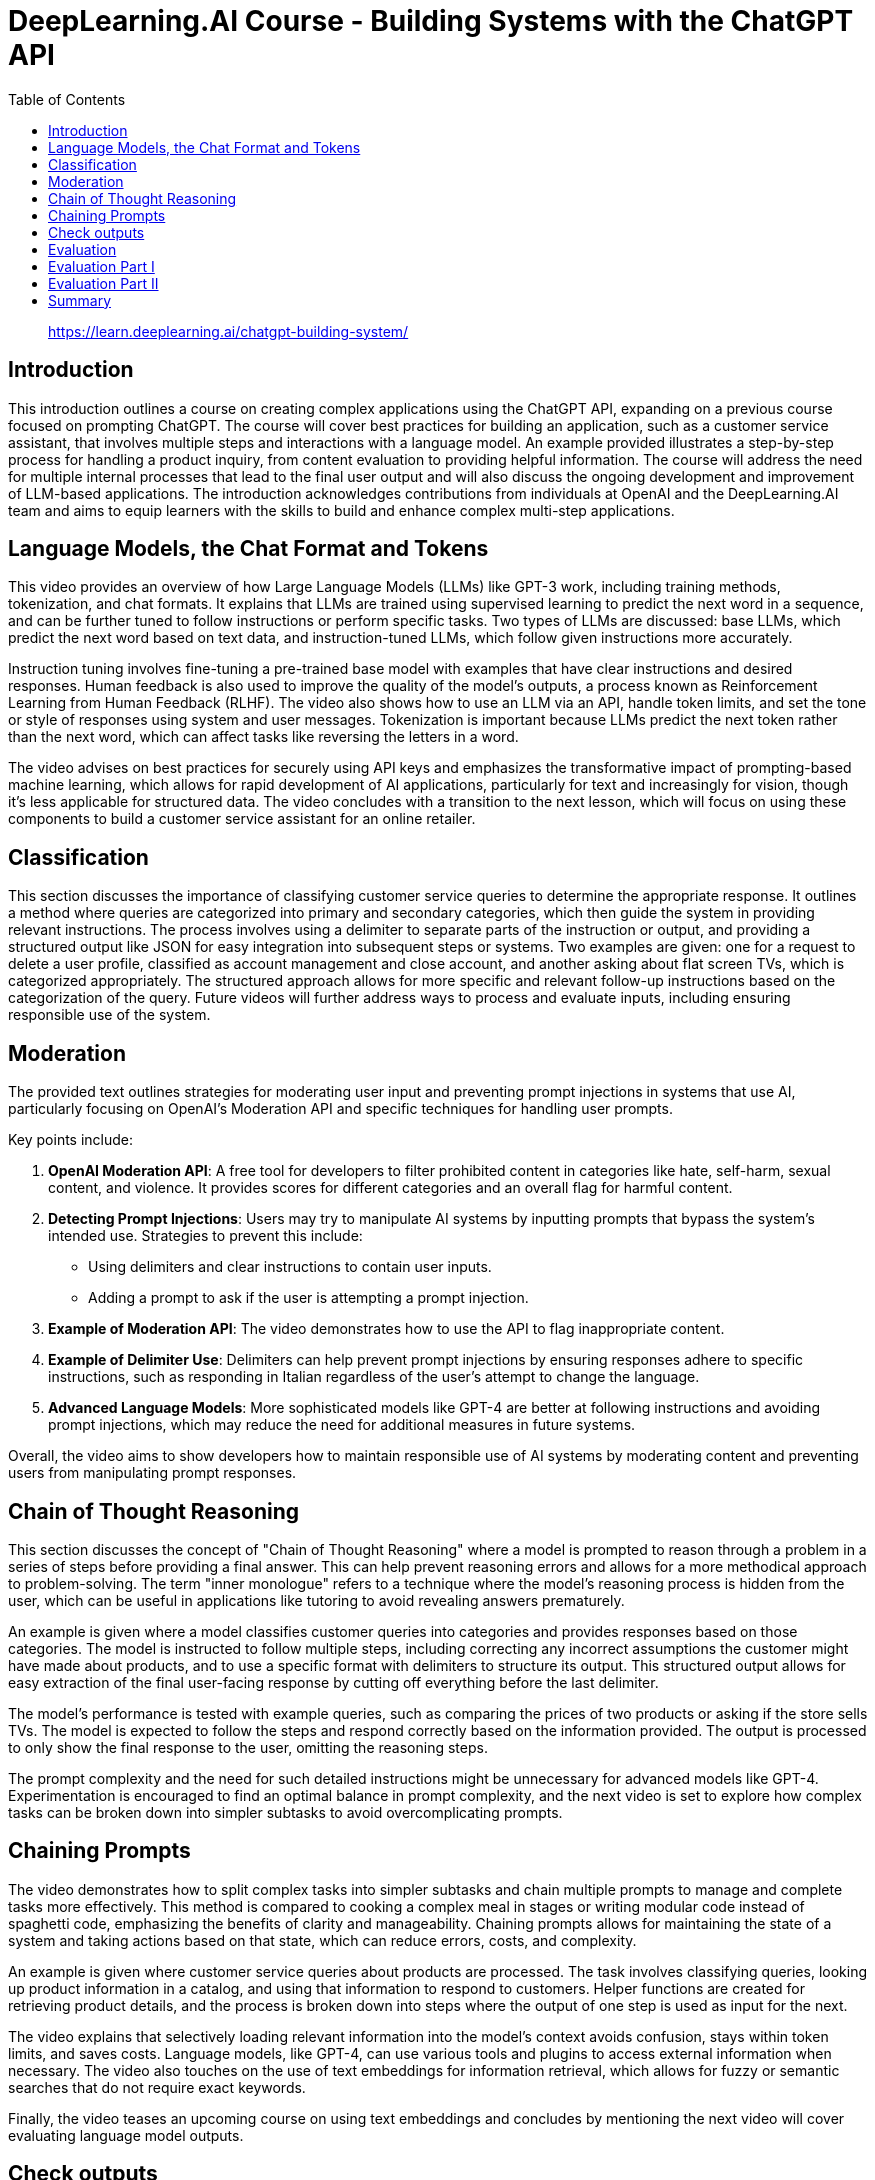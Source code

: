 = DeepLearning.AI Course - Building Systems with the ChatGPT API
:icons: font
:toc: right
:toclevels: 4

> https://learn.deeplearning.ai/chatgpt-building-system/

== Introduction

This introduction outlines a course on creating complex applications using the ChatGPT API, expanding on a previous course focused on prompting ChatGPT. The course will cover best practices for building an application, such as a customer service assistant, that involves multiple steps and interactions with a language model. An example provided illustrates a step-by-step process for handling a product inquiry, from content evaluation to providing helpful information. The course will address the need for multiple internal processes that lead to the final user output and will also discuss the ongoing development and improvement of LLM-based applications. The introduction acknowledges contributions from individuals at OpenAI and the DeepLearning.AI team and aims to equip learners with the skills to build and enhance complex multi-step applications.

== Language Models, the Chat Format and Tokens

This video provides an overview of how Large Language Models (LLMs) like GPT-3 work, including training methods, tokenization, and chat formats. It explains that LLMs are trained using supervised learning to predict the next word in a sequence, and can be further tuned to follow instructions or perform specific tasks. Two types of LLMs are discussed: base LLMs, which predict the next word based on text data, and instruction-tuned LLMs, which follow given instructions more accurately. 

Instruction tuning involves fine-tuning a pre-trained base model with examples that have clear instructions and desired responses. Human feedback is also used to improve the quality of the model's outputs, a process known as Reinforcement Learning from Human Feedback (RLHF). The video also shows how to use an LLM via an API, handle token limits, and set the tone or style of responses using system and user messages. Tokenization is important because LLMs predict the next token rather than the next word, which can affect tasks like reversing the letters in a word. 

The video advises on best practices for securely using API keys and emphasizes the transformative impact of prompting-based machine learning, which allows for rapid development of AI applications, particularly for text and increasingly for vision, though it's less applicable for structured data. The video concludes with a transition to the next lesson, which will focus on using these components to build a customer service assistant for an online retailer.

== Classification

This section discusses the importance of classifying customer service queries to determine the appropriate response. It outlines a method where queries are categorized into primary and secondary categories, which then guide the system in providing relevant instructions. The process involves using a delimiter to separate parts of the instruction or output, and providing a structured output like JSON for easy integration into subsequent steps or systems. Two examples are given: one for a request to delete a user profile, classified as account management and close account, and another asking about flat screen TVs, which is categorized appropriately. The structured approach allows for more specific and relevant follow-up instructions based on the categorization of the query. Future videos will further address ways to process and evaluate inputs, including ensuring responsible use of the system.

== Moderation

The provided text outlines strategies for moderating user input and preventing prompt injections in systems that use AI, particularly focusing on OpenAI's Moderation API and specific techniques for handling user prompts.

Key points include:

1. **OpenAI Moderation API**: A free tool for developers to filter prohibited content in categories like hate, self-harm, sexual content, and violence. It provides scores for different categories and an overall flag for harmful content.
2. **Detecting Prompt Injections**: Users may try to manipulate AI systems by inputting prompts that bypass the system's intended use. Strategies to prevent this include:
   - Using delimiters and clear instructions to contain user inputs.
   - Adding a prompt to ask if the user is attempting a prompt injection.
3. **Example of Moderation API**: The video demonstrates how to use the API to flag inappropriate content.
4. **Example of Delimiter Use**: Delimiters can help prevent prompt injections by ensuring responses adhere to specific instructions, such as responding in Italian regardless of the user's attempt to change the language.
5. **Advanced Language Models**: More sophisticated models like GPT-4 are better at following instructions and avoiding prompt injections, which may reduce the need for additional measures in future systems.

Overall, the video aims to show developers how to maintain responsible use of AI systems by moderating content and preventing users from manipulating prompt responses.


== Chain of Thought Reasoning

This section discusses the concept of "Chain of Thought Reasoning" where a model is prompted to reason through a problem in a series of steps before providing a final answer. This can help prevent reasoning errors and allows for a more methodical approach to problem-solving. The term "inner monologue" refers to a technique where the model's reasoning process is hidden from the user, which can be useful in applications like tutoring to avoid revealing answers prematurely.

An example is given where a model classifies customer queries into categories and provides responses based on those categories. The model is instructed to follow multiple steps, including correcting any incorrect assumptions the customer might have made about products, and to use a specific format with delimiters to structure its output. This structured output allows for easy extraction of the final user-facing response by cutting off everything before the last delimiter.

The model's performance is tested with example queries, such as comparing the prices of two products or asking if the store sells TVs. The model is expected to follow the steps and respond correctly based on the information provided. The output is processed to only show the final response to the user, omitting the reasoning steps.

The prompt complexity and the need for such detailed instructions might be unnecessary for advanced models like GPT-4. Experimentation is encouraged to find an optimal balance in prompt complexity, and the next video is set to explore how complex tasks can be broken down into simpler subtasks to avoid overcomplicating prompts.

== Chaining Prompts

The video demonstrates how to split complex tasks into simpler subtasks and chain multiple prompts to manage and complete tasks more effectively. This method is compared to cooking a complex meal in stages or writing modular code instead of spaghetti code, emphasizing the benefits of clarity and manageability. Chaining prompts allows for maintaining the state of a system and taking actions based on that state, which can reduce errors, costs, and complexity.

An example is given where customer service queries about products are processed. The task involves classifying queries, looking up product information in a catalog, and using that information to respond to customers. Helper functions are created for retrieving product details, and the process is broken down into steps where the output of one step is used as input for the next.

The video explains that selectively loading relevant information into the model's context avoids confusion, stays within token limits, and saves costs. Language models, like GPT-4, can use various tools and plugins to access external information when necessary. The video also touches on the use of text embeddings for information retrieval, which allows for fuzzy or semantic searches that do not require exact keywords.

Finally, the video teases an upcoming course on using text embeddings and concludes by mentioning the next video will cover evaluating language model outputs.

== Check outputs

This video tutorial covers how to ensure the quality and safety of outputs generated by an AI system before presenting them to users or using them in automation flows. It revisits the use of a moderation API, this time applied to the system's outputs, to filter and moderate responses for potentially harmful content. The tutorial also introduces a method of using the AI model itself to evaluate the quality of its outputs by asking it to rate responses based on a predefined rubric or criteria. An example is shown where the model checks if a customer service response answers the question adequately and uses product information correctly. The video suggests that while using the model to evaluate its own output can ensure high quality in critical applications, it may be unnecessary for most applications, especially with more advanced models like GPT-4, due to increased system latency and cost. The tutorial concludes by indicating that the next video will combine everything learned about evaluating inputs, processing, and checking outputs to build an end-to-end system.

== Evaluation

This video tutorial demonstrates how to create an end-to-end customer service assistant using the techniques learned in previous videos. The process involves several steps:

1. Check user input against a moderation API to ensure it's appropriate.
2. Extract a list of products from the input.
3. Look up product information if products are found.
4. Use a model to answer the user's question with the information gathered.
5. Run the model's response through the moderation API before returning it to the user.

The tutorial includes a Python package for a chatbot UI and a function called "process_user_message" to handle these steps. It also shows an example interaction with the customer service assistant, demonstrating how it processes questions about products, including listing TVs, providing information on the cheapest and most expensive options, and offering detailed product descriptions.

The video concludes by suggesting that the performance of the system can be monitored and improved by tweaking the steps, improving prompts, or changing the retrieval method, with the promise of further discussion in the next video.

== Evaluation Part I


Isa discusses best practices for evaluating the outputs of a large language model (LLM) used in building an application. Unlike traditional machine learning, which uses a predefined test set, evaluating an LLM often involves gradually building a set of test examples. Initially, one starts by tuning prompts with a few examples, adjusting them as new tricky cases arise. As the number of test examples grows, it becomes more practical to automate testing and use metrics like average accuracy.

Isa provides an example of developing a prompt for a shopping application. The process begins with a few examples to refine the prompt, then additional challenging cases are added to the test set as they are encountered. When manual checking becomes cumbersome, automated testing is introduced. Isa demonstrates this process using a Jupyter notebook, where a prompt is fine-tuned through iterative testing against a small set of examples, with the goal of retrieving the correct product categories and items based on customer queries. The prompt is adjusted to eliminate unwanted output and is tested for regression.

The video emphasizes the iterative nature of prompt tuning and evaluation, with the possibility of stopping the process early if the system performs satisfactorily on a small development set. For higher-stakes applications, Isa notes the importance of a rigorous evaluation with a larger test set to ensure the system's reliability and safety.

Overall, Isa highlights the speed and flexibility of developing applications with LLMs, noting that a small set of carefully selected examples can be surprisingly effective in creating a robust system. The next video will address evaluating outputs when the correct answer is more ambiguous.

== Evaluation Part II

The video discusses methods for evaluating the quality of a language model's (LLM) generated text when there isn't just one correct answer. It introduces the concept of a rubric, which is a set of guidelines used to assess the LLM's output on different dimensions such as factual accuracy, consistency, and completeness in relation to provided context. Two design patterns are presented for evaluation:

1. Using a rubric to evaluate the LLM's output without an expert-provided ideal answer. The rubric checks whether the LLM's response is based only on the given context, doesn't include made-up information, and doesn't disagree with the context. An example is provided where the LLM's response is evaluated as good under these criteria.

2. Comparing the LLM's output to an expert-provided ideal answer. Traditional NLP metrics like BLEU score can measure similarity, but a more effective method is to have another LLM compare the generated text to the ideal answer using a rubric. An example demonstrates how the LLM rates its own output against an expert answer, and it is deemed consistent but shorter, receiving a high score.

The video also suggests that while GPT-3.5 Turbo is used for demonstration, GPT-4 might be more appropriate for robust evaluations despite being more expensive. Additionally, the OpenAI open source evals framework is mentioned as a resource for evaluation methods and community contributions.

In summary, the video provides insights on how to assess the quality of LLM outputs using rubrics and comparisons with expert answers, and it emphasizes the importance of continuous monitoring and improvement of LLM systems.

== Summary

The course concluded with a summary of its main topics, including the workings of an LLM, the importance of tokenizers, methods for evaluating and ensuring the quality and safety of user inputs, utilizing chain of thought reasoning, breaking tasks into subtasks with chain prompts, and the necessity of monitoring and improving system performance over time. The course emphasized responsible development, ensuring safe, accurate, relevant, and appropriately toned responses. The participants were encouraged to apply these concepts in their projects, with anticipation for the innovative applications they will create.



